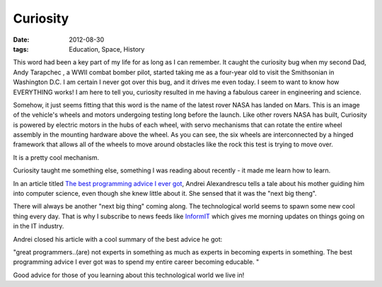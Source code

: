#########
Curiosity
#########

:date: 2012-08-30
:tags: Education, Space, History

..  image:: curiosity.jpg
    :alt: Curiosity Mars Lander
    :align: center
    :width: 600

This word had been a key part of my life for as long as I can remember. It
caught the curiosity bug when my second Dad, Andy Tarapchec
, a WWII combat bomber pilot, started taking me as a
four-year old to visit the Smithsonian in Washington D.C. I am certain I never
got over this bug, and it drives me even today. I seem to want to know how
EVERYTHING works! I am here to tell you, curiosity resulted in me having a fabulous
career in engineering and science.

Somehow, it just seems fitting that this word is the name of the latest rover
NASA has landed on Mars. This is an image of the vehicle's wheels and motors
undergoing testing long before the launch. Like other rovers NASA has built,
Curiosity is powered by electric motors in the hubs of each wheel, with servo
mechanisms that can rotate the entire wheel assembly in the mounting hardware
above the wheel. As you can see, the six wheels are interconnected by a hinged
framework that allows all of the wheels to move around obstacles like the rock
this test is trying to move over.

It is a pretty cool mechanism. 

Curiosity taught me something else, something I was reading about recently -
it made me learn how to learn.

In an article titled `The best programming advice I ever got
<http://www.informit.com/articles/article.aspx?p=1945828>`_, Andrei
Alexandrescu tells a tale about his mother guiding him into computer science,
even though she knew little about it. She sensed that it was the "next big
theng".

There will always be another "next big thing" coming along. The technological world
seems to spawn some new cool thing every day. That is why I subscribe to news
feeds like `InformIT <http://www.informit.com/>`_ which gives me morning
updates on things going on in the IT industry.

Andrei closed his article with a cool summary of the best advice he got: 

"great programmers..(are) not experts in something as much as experts in
becoming experts in something. The best programming advice I ever got was to
spend my entire career becoming educable. " 

Good advice for those of you learning about this technological world we live in!



